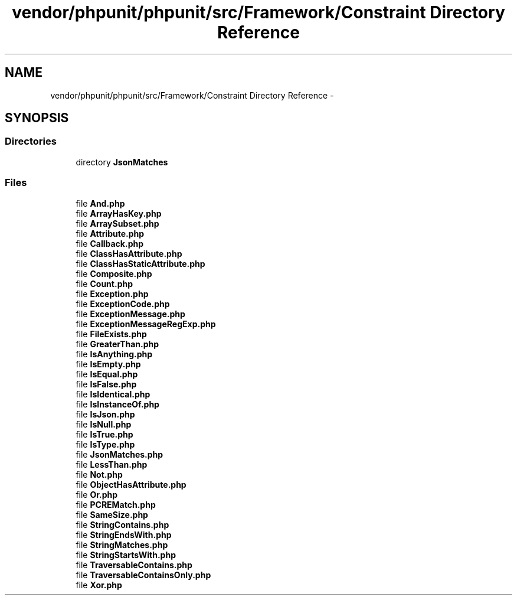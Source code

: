 .TH "vendor/phpunit/phpunit/src/Framework/Constraint Directory Reference" 3 "Tue Apr 14 2015" "Version 1.0" "VirtualSCADA" \" -*- nroff -*-
.ad l
.nh
.SH NAME
vendor/phpunit/phpunit/src/Framework/Constraint Directory Reference \- 
.SH SYNOPSIS
.br
.PP
.SS "Directories"

.in +1c
.ti -1c
.RI "directory \fBJsonMatches\fP"
.br
.in -1c
.SS "Files"

.in +1c
.ti -1c
.RI "file \fBAnd\&.php\fP"
.br
.ti -1c
.RI "file \fBArrayHasKey\&.php\fP"
.br
.ti -1c
.RI "file \fBArraySubset\&.php\fP"
.br
.ti -1c
.RI "file \fBAttribute\&.php\fP"
.br
.ti -1c
.RI "file \fBCallback\&.php\fP"
.br
.ti -1c
.RI "file \fBClassHasAttribute\&.php\fP"
.br
.ti -1c
.RI "file \fBClassHasStaticAttribute\&.php\fP"
.br
.ti -1c
.RI "file \fBComposite\&.php\fP"
.br
.ti -1c
.RI "file \fBCount\&.php\fP"
.br
.ti -1c
.RI "file \fBException\&.php\fP"
.br
.ti -1c
.RI "file \fBExceptionCode\&.php\fP"
.br
.ti -1c
.RI "file \fBExceptionMessage\&.php\fP"
.br
.ti -1c
.RI "file \fBExceptionMessageRegExp\&.php\fP"
.br
.ti -1c
.RI "file \fBFileExists\&.php\fP"
.br
.ti -1c
.RI "file \fBGreaterThan\&.php\fP"
.br
.ti -1c
.RI "file \fBIsAnything\&.php\fP"
.br
.ti -1c
.RI "file \fBIsEmpty\&.php\fP"
.br
.ti -1c
.RI "file \fBIsEqual\&.php\fP"
.br
.ti -1c
.RI "file \fBIsFalse\&.php\fP"
.br
.ti -1c
.RI "file \fBIsIdentical\&.php\fP"
.br
.ti -1c
.RI "file \fBIsInstanceOf\&.php\fP"
.br
.ti -1c
.RI "file \fBIsJson\&.php\fP"
.br
.ti -1c
.RI "file \fBIsNull\&.php\fP"
.br
.ti -1c
.RI "file \fBIsTrue\&.php\fP"
.br
.ti -1c
.RI "file \fBIsType\&.php\fP"
.br
.ti -1c
.RI "file \fBJsonMatches\&.php\fP"
.br
.ti -1c
.RI "file \fBLessThan\&.php\fP"
.br
.ti -1c
.RI "file \fBNot\&.php\fP"
.br
.ti -1c
.RI "file \fBObjectHasAttribute\&.php\fP"
.br
.ti -1c
.RI "file \fBOr\&.php\fP"
.br
.ti -1c
.RI "file \fBPCREMatch\&.php\fP"
.br
.ti -1c
.RI "file \fBSameSize\&.php\fP"
.br
.ti -1c
.RI "file \fBStringContains\&.php\fP"
.br
.ti -1c
.RI "file \fBStringEndsWith\&.php\fP"
.br
.ti -1c
.RI "file \fBStringMatches\&.php\fP"
.br
.ti -1c
.RI "file \fBStringStartsWith\&.php\fP"
.br
.ti -1c
.RI "file \fBTraversableContains\&.php\fP"
.br
.ti -1c
.RI "file \fBTraversableContainsOnly\&.php\fP"
.br
.ti -1c
.RI "file \fBXor\&.php\fP"
.br
.in -1c
